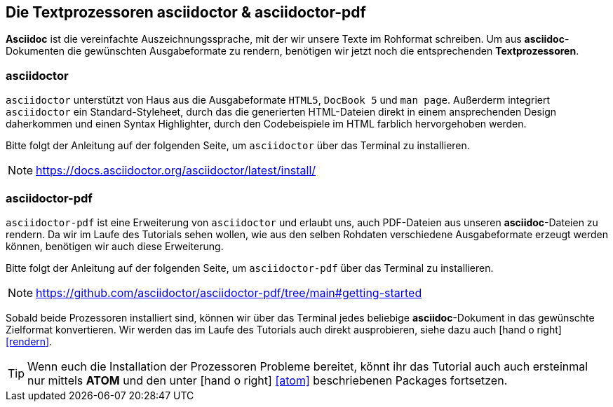 [#asciidoctor]
== Die Textprozessoren asciidoctor & asciidoctor-pdf

*Asciidoc* ist die vereinfachte Auszeichnungssprache, mit der wir unsere Texte im Rohformat schreiben. Um aus *asciidoc*-Dokumenten die gewünschten Ausgabeformate zu rendern, benötigen wir jetzt noch die entsprechenden *Textprozessoren*.

=== asciidoctor

`asciidoctor` unterstützt von Haus aus die Ausgabeformate `HTML5`, `DocBook 5` und `man page`. Außerderm integriert `asciidoctor` ein Standard-Styleheet, durch das die generierten HTML-Dateien direkt in einem ansprechenden Design daherkommen und einen Syntax Highlighter, durch den Codebeispiele im HTML farblich hervorgehoben werden.

Bitte folgt der Anleitung auf der folgenden Seite, um `asciidoctor` über das Terminal zu installieren.

NOTE: https://docs.asciidoctor.org/asciidoctor/latest/install/

=== asciidoctor-pdf

`asciidoctor-pdf` ist eine Erweiterung von `asciidoctor` und erlaubt uns, auch PDF-Dateien aus unseren *asciidoc*-Dateien zu rendern. Da wir im Laufe des Tutorials sehen wollen, wie aus den selben Rohdaten verschiedene Ausgabeformate erzeugt werden können, benötigen wir auch diese Erweiterung.

Bitte folgt der Anleitung auf der folgenden Seite, um `asciidoctor-pdf` über das Terminal zu installieren.

NOTE: https://github.com/asciidoctor/asciidoctor-pdf/tree/main#getting-started

Sobald beide Prozessoren installiert sind, können wir über das Terminal jedes beliebige *asciidoc*-Dokument in das gewünschte Zielformat konvertieren. Wir werden das im Laufe des Tutorials auch direkt ausprobieren, siehe dazu auch icon:hand-o-right[] <<rendern>>.

TIP: Wenn euch die Installation der Prozessoren Probleme bereitet, könnt ihr das Tutorial auch auch ersteinmal nur mittels *ATOM* und den unter icon:hand-o-right[] <<atom>> beschriebenen Packages fortsetzen.
